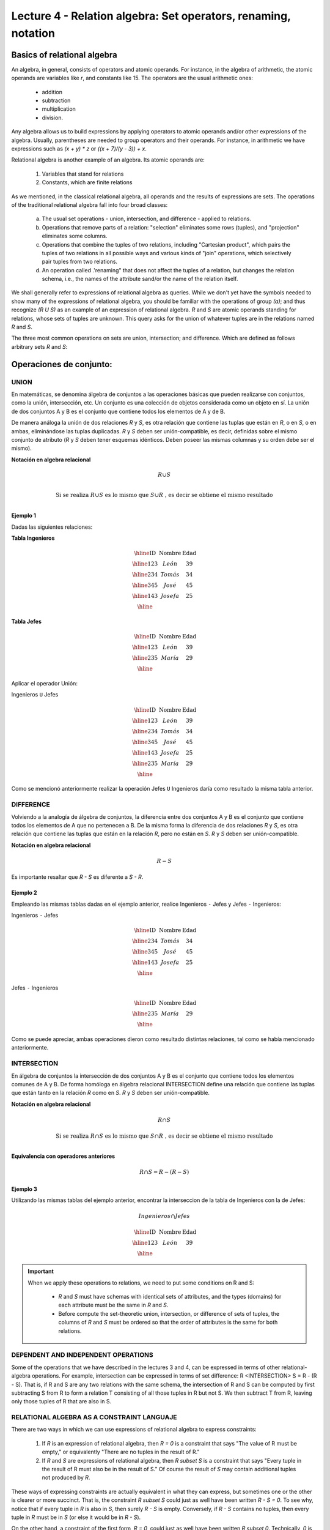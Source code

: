 Lecture 4 - Relation algebra: Set operators, renaming, notation
---------------------------------------------------------------

Basics of relational algebra
~~~~~~~~~~~~~~~~~~~~~~~~~~~~~~

.. index:: basics of relational algebra

An algebra, in general, consists of operators and atomic operands. For instance,
in the algebra of arithmetic, the atomic operands are variables like `r`,
and constants like 15. The operators are the usual arithmetic ones:

  * addition
  * subtraction
  * multiplication
  * division.

Any algebra allows us to build expressions by applying operators to atomic operands
and/or other expressions of the algebra.
Usually, parentheses are needed to group operators and their operands. For instance,
in arithmetic we have expressions such as `(x + y) * z` or
`((x + 7)/(y - 3)) + x`.

Relational algebra is another example of an algebra. Its atomic operands are:

   1. Variables that stand for relations
   2. Constants, which are finite relations

As we mentioned, in the classical relational algebra, all operands and the results of
expressions are sets.
The operations of the traditional relational algebra fall into four broad classes:

  a. The usual set operations - union, intersection, and difference - applied to relations.
  b. Operations that remove parts of a relation: "selection" eliminates some rows (tuples),
     and "projection" eliminates some columns.
  c. Operations that combine the tuples of two relations, including "Cartesian product",
     which pairs the tuples of two relations in all possible ways and various kinds of
     "join" operations, which selectively pair tuples from two relations.
  d. An operation called .'renaming" that does not affect the tuples of a relation, but
     changes the relation schema, i.e., the names of the attribute sand/or the name of the
     relation itself.


We shall generally refer to expressions of relational algebra as queries.
While we don't yet have the symbols needed to show many of the expressions of relational algebra,
you should be familiar with the operations of group `(a)`;
and  thus recognize `(R U S)` as an example of an expression of relational algebra.
`R` and `S` are atomic operands standing for relations,
whose sets of tuples are unknown.
This query asks for the union of whatever tuples are in the relations named `R` and `S`.

The three most common operations on sets are union, intersection;
and difference. Which are defined as follows arbitrary sets `R` and `S`:

.. role:: sql(code)
   :language: sql
   :class: highlight

Operaciones de conjunto:
~~~~~~~~~~~~~~~~~~~~~~~~~~~~~~~~~~~~~~~
.. index:: Operaciones de conjunto:

=====
UNION
=====
En matemáticas, se denomina álgebra de conjuntos a las operaciones básicas que pueden realizarse con conjuntos, como la unión, intersección, etc. Un conjunto es una colección de objetos considerada como un objeto en sí. La unión de dos conjuntos A y B es el conjunto que contiene todos los elementos de A y de B.

De manera análoga la unión de dos relaciones `R` y `S`, es otra relación que contiene las tuplas que están en `R`, o en `S`, o en ambas, eliminándose las tuplas duplicadas. `R` y `S` deben ser unión-compatible, es decir, definidas sobre el mismo conjunto de atributo (`R` y `S` deben tener esquemas idénticos. Deben poseer las mismas columnas y su orden debe ser el mismo).

**Notación en algebra relacional**

.. math::

	R \cup S \\ 

.. math::

	\textrm{ Si se realiza } R \cup S \textrm{ es lo mismo que }  S \cup R \textrm{ , es decir se obtiene el mismo resultado} \\

^^^^^^^^^
Ejemplo 1
^^^^^^^^^
Dadas las siguientes relaciones:


**Tabla Ingenieros**

.. math:: 
   \begin{array}{|c|c|c|}
        \hline 
         \textbf{ID} & \textbf{Nombre} & \textbf{Edad}\\
        \hline
        123 & León   & 39\\
        \hline
        234 & Tomás  & 34\\
        \hline
        345 & José   & 45\\
        \hline
        143 & Josefa & 25\\
        \hline
   \end{array}
       
..      ==== ====== ====
	ID   Nombre Edad	
	==== ====== ====
	123  León    39
     	234  Tomás   34
     	345  José    45
     	143  Josefa  25
     	==== ====== ====

**Tabla Jefes**

.. math::
      \begin{array}{|c|c|c|}
        \hline 
         \textbf{ID} & \textbf{Nombre} & \textbf{Edad}\\
        \hline
        123 & León   & 39\\
        \hline
        235 & María   & 29\\
        \hline
      \end{array}
      
..     	==== ====== ====
     	ID   Nombre Edad
     	==== ====== ====
     	123  León   39
     	235  María  29
     	==== ====== ====

Aplicar el operador Unión:

Ingenieros ``U`` Jefes


.. math:: 
   \begin{array}{|c|c|c|}
        \hline 
         \textbf{ID} & \textbf{Nombre} & \textbf{Edad}\\
        \hline
        123 & León   & 39\\
        \hline
        234 & Tomás  & 34\\
        \hline
        345 & José   & 45\\
        \hline
        143 & Josefa & 25\\
        \hline
        235 & María & 29\\
        \hline
   \end{array}
       

..	==== ====== ====
	ID   Nombre Edad
	==== ====== ====
	123  León   39
	234  Tomás  34
	345  José   45
	143  Josefa 25
	235  María  29
	==== ====== ====

Como se mencionó anteriormente realizar la operación Jefes ``U`` Ingenieros daría como resultado la misma tabla anterior.

==========
DIFFERENCE
==========

Volviendo a la analogía de álgebra de conjuntos, la diferencia entre dos conjuntos A y B es el conjunto que contiene todos los elementos de A que no pertenecen a B.
De la misma forma la diferencia de dos relaciones `R` y `S`, es otra relación que contiene las tuplas que están en la relación `R`, pero no están en `S`.
`R` y `S` deben ser unión-compatible. 

**Notación en algebra relacional**

.. math::

	R - S

Es importante resaltar que `R - S` es diferente a `S - R`.

^^^^^^^^^
Ejemplo 2 
^^^^^^^^^

Empleando las mismas tablas dadas en el ejemplo anterior, realice Ingenieros ``-`` Jefes y Jefes ``-`` Ingenieros:

Ingenieros ``-`` Jefes




.. math:: 
   \begin{array}{|c|c|c|}
        \hline 
         \textbf{ID} & \textbf{Nombre} & \textbf{Edad}\\
        \hline
        234 & Tomás  & 34\\
        \hline
        345 & José   & 45\\
        \hline
        143 & Josefa & 25\\
        \hline
   \end{array}
       

..	==== ====== ====
	ID   Nombre Edad
	==== ====== ====
	234  Tomás   34
	345  José    45
	143  Josefa  25
	==== ====== ====

Jefes ``-`` Ingenieros

.. math:: 
   \begin{array}{|c|c|c|}
        \hline 
        \textbf{ID} & \textbf{Nombre} & \textbf{Edad}\\
        \hline
        235 & María & 29\\
        \hline
   \end{array}


..	==== ====== ====
	ID   Nombre Edad
	==== ====== ====
	235  María  29
	==== ====== ====

Como se puede apreciar, ambas operaciones dieron como resultado distintas relaciones, tal como se había mencionado anteriormente.

============
INTERSECTION
============

En  álgebra de conjuntos la intersección de dos conjuntos A y B es el conjunto que contiene todos los elementos comunes de A y B. De forma homóloga en álgebra relacional INTERSECTION define una relación que contiene las tuplas que están tanto en la relación `R` como en `S`. `R` y `S` deben ser unión-compatible.

**Notación en algebra relacional**

.. math::
	R \cap S

.. math::
	\textrm{ Si se realiza } R \cap S \textrm{ es lo mismo que }  S \cap R \textrm{ , es decir se obtiene el mismo resultado} \\

**Equivalencia con operadores anteriores**

.. math::
    R \cap S= R-(R-S)

^^^^^^^^^
Ejemplo 3
^^^^^^^^^
Utilizando las mismas tablas del ejemplo anterior, encontrar la interseccion de la tabla de Ingenieros con la de Jefes:

.. math::
    Ingenieros \cap Jefes
 
      \begin{array}{|c|c|c|}
        \hline 
         \textbf{ID} & \textbf{Nombre} & \textbf{Edad}\\
        \hline
        123 & León   & 39\\
        \hline
      \end{array}
 
..	==== ====== ====
	ID   Nombre Edad
	==== ====== ====
	123  León   39
	==== ====== ====


.. important::

   When we apply these operations to relations, we need to put some conditions on R and S:

      * `R` and `S` must have schemas with identical sets of attributes, and the types
        (domains) for each attribute must be the same in `R` and `S`.
      * Before compute the set-theoretic union, intersection, or difference of sets of tuples,
        the columns of `R` and `S` must be ordered so that the order of attributes is the
        same for both relations.

====================================
DEPENDENT AND INDEPENDENT OPERATIONS
====================================

Some of the operations that we have described in the lectures 3 and 4, can be expressed in 
terms of other relational-algebra operations. For example, intersection can be expressed in terms 
of set difference: R <INTERSECTION> S = R - (R - S). That is, if R and S are any two relations with the
same schema, the intersection of R and S can be computed by first subtracting S from R to form a 
relation T consisting of all those tuples in R but not S. We then subtract T from R, leaving only those 
tuples of R that are also in S.


===========================================
RELATIONAL ALGEBRA AS A CONSTRAINT LANGUAJE
===========================================

There are two ways in which we can use expressions of relational algebra to express constraints:

   1. If `R` is an expression of relational algebra, then `R = 0` is a constraint that says
      "The value of R must be empty," or equivalently "There are no tuples in the result of R."
   2. If `R` and `S` are expressions of relational algebra, then `R \subset S` is a constraint
      that says "Every tuple in the result of R must also be in the result of S."
      Of course the result of `S` may contain additional tuples not produced by `R`.

These ways of expressing constraints are actually equivalent in what they can express,
but sometimes one or the other is clearer or more succinct.
That is, the constraint `R \subset S` could just as well have been written `R - S = 0`.
To see why, notice that if every tuple in `R` is also in `S`, then surely `R - S` is empty.
Conversely, if `R - S` contains no tuples, then every tuple in `R` must be in `S`
(or else it would be in `R - S`).

On the other hand, a constraint of the first form, `R = 0`, could just as well have been written
`R \subset 0`.
Technically, `0` is not an expression of relational algebra, but since there are expressions
that evaluate to `0`, such as `R - R`, there is no harm in using `0` as a relational-algebra
expression.
Note that these equivalences hold even if `R` and `S` are bags, provided we make the conventional
interpretation of `R \subset S`: each tuple **t** appears in `S` at least as many times as it
appears in `R`.


=========
Exercises
=========

^^^^^^^^^^^^
Ejercicio 1 
^^^^^^^^^^^^
Las relaciones base que forman la base de datos de un video club son las siguientes:

* SOCIO(**codsocio**,nombre,direccion,telefono)

* PELICULA(**codpeli**,titulo,genero)

* CINTA(**codcinta**,codpeli)

* PRESTAMO(**codsocio,codcinta,fecha**,pres_dev)

* LISTA_ESPERA(**codsocio,codpeli**,fecha)

SOCIO: almacena los datos de cada uno de los socios del video club: código del socio, nombre, dirección y teléfono. 

PELICULA: almacena información sobre cada una de las películas de las cuales tiene copias el video club: código de la película, título y género (terror, comedia, etc.). 

CINTA: almacena información referente a las copias que hay de cada película (copias distintas de una misma película tendrán distinto código de cinta). 

PRESTAMO: almacena información de los préstamos que se han realizado. Cada préstamo es de una cinta a un socio en una fecha. Si el préstamo aún no ha finalizado, pres_dev tiene el valor 'prestada'; si no su valor es 'devuelta'. 

LISTA_ESPERA: almacena información sobre los socios que esperan a que haya copias disponibles de películas, para tomarlas prestadas. Se guarda también la fecha en que comenzó la espera para mantener el orden. Es importante tener en cuenta que cuando el socio consigue la película esperada, éste desaparece de la lista de espera. 

En las relaciones anteriores, son claves primarias los atributos y grupos de atributos que aparecen en negrita. Las claves ajenas se muestran en los siguientes diagramas referenciales:

Resolver las siguientes consultas mediante el álgebra relacional (recuerde que en la lectura 3 también se dieron algunos operadores de álgebra relacional):

1.1. Seleccionar todos los socios que se llaman: "Charles".

**Respuesta**

.. math::
	\sigma_{nombre='Charles'} (SOCIO)  

1.2. Seleccionar el codigo socio de todos los socios que se llaman: "Charles".

**Respuesta**

.. math::
	\pi_{codsocio}(\sigma_{nombre='Charles'} (SOCIO))

1.3. Seleccionar los nombres de las películas que se encuentran en lista de espera.

**Respuesta**

.. math::
	\pi_{titulo}(PELICULA \rhd \hspace{-0.1cm} \lhd LISTA\_ESPERA)
	

1.4. Obtener los nombres de los socios que esperan películas.

**Respuesta**

.. math::
	pi_{nombre}(SOCIO \rhd \hspace{-0.1cm} \lhd LISTA\_ESPERA)

1.5. Obtener los nombres de los socios que tienen actualmente prestada una película que ya tuvieron prestada con anterioridad.

**Respuesta**

.. math::
	\pi_{nombre} ( \{(PRESTAMO \rhd \hspace{-0.1cm} \lhd_{ (pres\_dev='prestada')} CINTA) \cap (PRESTAMO \rhd \hspace{-0.1cm} \lhd_{(pres\_dev='devuelta')} CINTA)\} \rhd \hspace{-0.1cm}\lhd SOCIO )   
   

1.6. Obtener los títulos de las películas que nunca han sido prestadas.

**Respuesta**

.. math::
	\pi_{titulo} \{(\pi_{codpeli} PELICULA  - \pi_{codpeli} (PRESTAMO \rhd \hspace{-0.1cm} \lhd CINTA) ) \rhd \hspace{-0.1cm} \lhd PELICULA \}

(todas las películas) menos (las películas que han sido prestadas alguna vez)

1.7. Obtener los nombres de los socios que han tomado prestada la película “WALL*E” alguna  vez o que están esperando para tomarla prestada.

**Respuesta**

.. math::
	\pi_{codsocio,nombre}((SOCIO \rhd \hspace{-0.1cm} \lhd PRESTAMO \rhd \hspace{-0.1cm} \lhd CINTA \rhd \hspace{-0.1cm} \lhd_{titulo='WALL*E'} PELICULA) \cup \\ (SOCIO \rhd \hspace{-0.1cm} \lhd LISTA\_ESPERA \rhd \hspace{-0.1cm} \lhd_{ titulo='WALL*E'} PELICULA) )

1.8. Obtener los nombres de los socios que han tomado prestada la película “WALL*E” alguna vez y que además están en su lista de espera.

**Respuesta**

.. math::
	\pi_{codsocio,nombre}((SOCIO \rhd \hspace{-0.1cm} \lhd PRESTAMO \rhd \hspace{-0.1cm} \lhd CINTA \rhd \hspace{-0.1cm} \lhd_{titulo='WALL*E'} PELICULA) \cap \\ (SOCIO \rhd \hspace{-0.1cm} \lhd LISTA\_ESPERA \rhd \hspace{-0.1cm} \lhd_{ titulo='WALL*E'} PELICULA) )

^^^^^^^^^^^^
Ejercicio 2 
^^^^^^^^^^^^

 Considere la siguiente base de datos:

   1. Person ( name, age, gender ) : name is a key
   2. Frequents ( name, pizzeria ) : (name, pizzeria) is a key
   3. Eats ( name, pizza ) : (name, pizza) is a key
   4. Serves ( pizzeria, pizza, price ): (pizzeria, pizza) is a key

Write relational algebra expressions for the following nine queries. (Warning: some of the later queries are a bit challenging.)

   * Find all pizzerias frequented by at least one person under the age of 18.
   * Find all pizzerias that serve at least one pizza that Amy eats for less than $10.00.
   * Find all pizzerias that are frequented by only females or only males.
   * For each person, find all pizzas the person eats that are not served by any pizzeria the person frequents. Return all such person (name) / pizza pairs.
   * Find the names of all people who frequent only pizzerias serving at least one pizza they eat.
   * Find the names of all people who frequent every pizzeria serving at least one pizza they eat.
   * Find the pizzeria serving the cheapest pepperoni pizza. In the case of ties, return all of the cheapest-pepperoni pizzerias.
